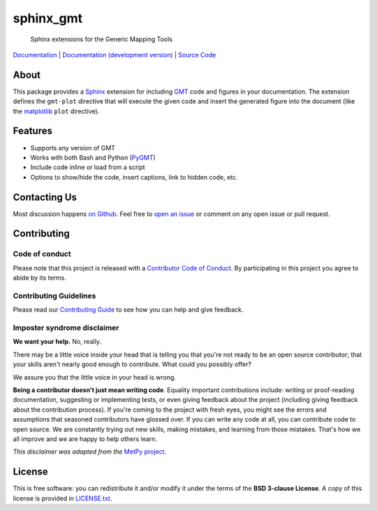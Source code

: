 sphinx_gmt
==========

   Sphinx extensions for the Generic Mapping Tools

`Documentation <https://www.generic-mapping-tools.org/sphinx_gmt>`__ |
`Documentation (development version) <https://www.generic-mapping-tools.org/sphinx_gmt/dev>`__ |
`Source Code <https://github.com/GenericMappingTools/sphinx_gmt>`__

.. image:: http://img.shields.io/pypi/v/sphinx_gmt.svg?style=flat-square
    :alt: Latest version on PyPI
    :target: https://pypi.python.org/pypi/sphinx_gmt
.. image:: http://img.shields.io/travis/GenericMappingTools/sphinx_gmt/master.svg?style=flat-square&label=TravisCI
    :alt: Travis CI build status
    :target: https://travis-ci.org/GenericMappingTools/sphinx_gmt
.. image:: https://img.shields.io/pypi/pyversions/sphinx_gmt.svg?style=flat-square
    :alt: Compatible Python versions.
    :target: https://pypi.python.org/pypi/sphinx_gmt

.. placeholder-for-doc-index


About
-----

This package provides a `Sphinx <http://www.sphinx-doc.org/>`__ extension for
including `GMT <http://gmt.soest.hawaii.edu/>`__ code and figures in your
documentation. The extension defines the ``gmt-plot`` directive that
will execute the given code and insert the generated figure into the document
(like the `matplotlib <https://matplotlib.org/>`__ ``plot`` directive).


Features
--------

- Supports any version of GMT
- Works with both Bash and Python (`PyGMT <https://www.pygmt.org/>`__)
- Include code inline or load from a script
- Options to show/hide the code, insert captions, link to hidden code, etc.


Contacting Us
-------------

Most discussion happens
`on Github <https://github.com/GenericMappingTools/sphinx_gmt>`__.
Feel free to
`open an issue <https://github.com/GenericMappingTools/sphinx_gmt/issues/new>`__
or comment on any open issue or pull request.


Contributing
------------

Code of conduct
+++++++++++++++

Please note that this project is released with a `Contributor Code of Conduct
<https://github.com/GenericMappingTools/sphinx_gmt/blob/master/CODE_OF_CONDUCT.md>`__.
By participating in this project you agree to abide by its terms.

Contributing Guidelines
+++++++++++++++++++++++

Please read our `Contributing Guide
<https://github.com/GenericMappingTools/sphinx_gmt/blob/master/CONTRIBUTING.md>`__ to
see how you can help and give feedback.

Imposter syndrome disclaimer
++++++++++++++++++++++++++++

**We want your help.** No, really.

There may be a little voice inside your head that is telling you that you're not ready
to be an open source contributor; that your skills aren't nearly good enough to
contribute. What could you possibly offer?

We assure you that the little voice in your head is wrong.

**Being a contributor doesn't just mean writing code**.
Equality important contributions include: writing or proof-reading documentation,
suggesting or implementing tests, or even giving feedback about the project (including
giving feedback about the contribution process). If you're coming to the project with
fresh eyes, you might see the errors and assumptions that seasoned contributors have
glossed over. If you can write any code at all, you can contribute code to open source.
We are constantly trying out new skills, making mistakes, and learning from those
mistakes. That's how we all improve and we are happy to help others learn.

*This disclaimer was adapted from the*
`MetPy project <https://github.com/Unidata/MetPy>`__.


License
-------

This is free software: you can redistribute it and/or modify it under the terms
of the **BSD 3-clause License**. A copy of this license is provided in
`LICENSE.txt <https://github.com/GenericMappingTools/sphinx_gmt/blob/master/LICENSE.txt>`__.
